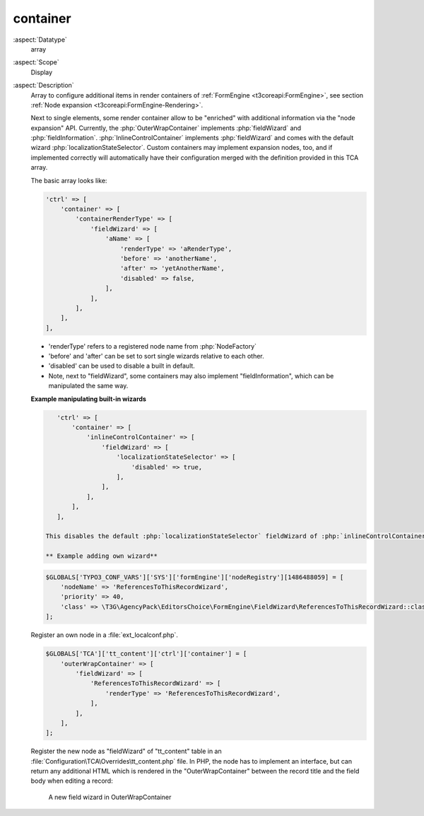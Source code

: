 container
---------

:aspect:`Datatype`
    array

:aspect:`Scope`
    Display

:aspect:`Description`
    Array to configure additional items in render containers of :ref:`FormEngine <t3coreapi:FormEngine>`,
    see section :ref:`Node expansion <t3coreapi:FormEngine-Rendering>`.

    Next to single elements, some render container allow to be "enriched" with additional information via
    the "node expansion" API. Currently, the :php:`OuterWrapContainer` implements :php:`fieldWizard` and
    :php:`fieldInformation`. :php:`InlineControlContainer` implements :php:`fieldWizard` and comes with
    the default wizard :php:`localizationStateSelector`. Custom containers may implement expansion nodes, too,
    and if implemented correctly will automatically have their configuration merged with the definition
    provided in this TCA array.

    The basic array looks like:

    .. code-block:: php

        'ctrl' => [
            'container' => [
                'containerRenderType' => [
                    'fieldWizard' => [
                        'aName' => [
                            'renderType' => 'aRenderType',
                            'before' => 'anotherName',
                            'after' => 'yetAnotherName',
                            'disabled' => false,
                        ],
                    ],
                ],
            ],
        ],

    - 'renderType' refers to a registered node name from :php:`NodeFactory`

    - 'before' and 'after' can be set to sort single wizards relative to each other.

    - 'disabled' can be used to disable a built in default.

    - Note, next to "fieldWizard", some containers may also implement "fieldInformation", which can be
      manipulated the same way.

    **Example manipulating built-in wizards**

    .. code-block:: php

        'ctrl' => [
            'container' => [
                'inlineControlContainer' => [
                    'fieldWizard' => [
                        'localizationStateSelector' => [
                            'disabled' => true,
                        ],
                    ],
                ],
            ],
        ],

     This disables the default :php:`localizationStateSelector` fieldWizard of :php:`inlineControlContainer`.

     ** Example adding own wizard**

    .. code-block:: php

        $GLOBALS['TYPO3_CONF_VARS']['SYS']['formEngine']['nodeRegistry'][1486488059] = [
            'nodeName' => 'ReferencesToThisRecordWizard',
            'priority' => 40,
            'class' => \T3G\AgencyPack\EditorsChoice\FormEngine\FieldWizard\ReferencesToThisRecordWizard::class,
        ];

    Register an own node in a :file:`ext_localconf.php`.

    .. code-block:: php

        $GLOBALS['TCA']['tt_content']['ctrl']['container'] = [
            'outerWrapContainer' => [
                'fieldWizard' => [
                    'ReferencesToThisRecordWizard' => [
                        'renderType' => 'ReferencesToThisRecordWizard',
                    ],
                ],
            ],
        ];

    Register the new node as "fieldWizard" of "tt\_content" table in an :file:`Configuration\TCA\Overrides\tt_content.php`
    file. In PHP, the node has to implement an interface, but can return any additional HTML which is rendered in the
    "OuterWrapContainer" between the record title and the field body when editing a record:

    .. figure:: ../../Images/CtrlFieldWizard.png
        :alt: A new field wizard in OuterWrapContainer

        A new field wizard in OuterWrapContainer